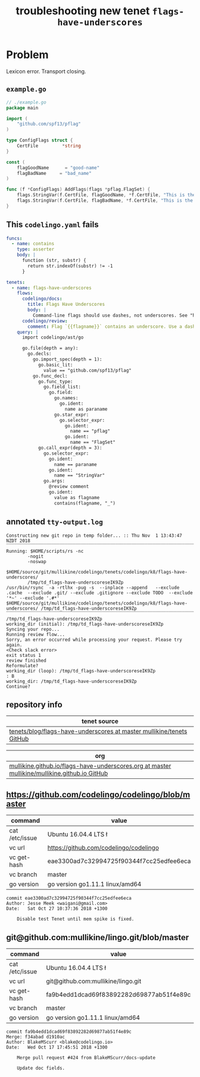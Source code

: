 #+TITLE: troubleshooting new tenet ~flags-have-underscores~
#+HTML_HEAD: <link rel="stylesheet" type="text/css" href="https://mullikine.github.io/org-main.css"/>
#+HTML_HEAD: <link rel="stylesheet" type="text/css" href="https://mullikine.github.io/magit.css"/>

* Problem
Lexicon error. Transport closing.

** ~example.go~
#+BEGIN_SRC go
  // ./example.go
  package main
  
  import (
      "github.com/spf13/pflag"
  )
  
  type ConfigFlags struct {
      CertFile         *string
  }
  
  const (
      flagGoodName      = "good-name"
      flagBadName     = "bad_name"
  )
  
  func (f *ConfigFlags) AddFlags(flags *pflag.FlagSet) {
      flags.StringVar(f.CertFile, flagGoodName, *f.CertFile, "This is the discription of a good flag")
      flags.StringVar(f.CertFile, flagBadName, *f.CertFile, "This is the discription of a bad flag")
  }
  
#+END_SRC

** This ~codelingo.yaml~ fails
#+BEGIN_SRC yaml
  funcs:
    - name: contains
      type: asserter
      body: |
        function (str, substr) {
          return str.indexOf(substr) != -1
        }
  
  tenets:
    - name: flags-have-underscores
      flows:
        codelingo/docs:
          title: Flags Have Underscores
          body: |
            Command-line flags should use dashes, not underscores. See "https://github.com/kubernetes/community/blob/master/contributors/guide/coding-conventions.md"
        codelingo/review:
          comment: Flag `{{flagname}}` contains an underscore. Use a dash instead.
      query: |
        import codelingo/ast/go
        
        go.file(depth = any):
          go.decls:
            go.import_spec(depth = 1):
              go.basic_lit:
                value == "github.com/spf13/pflag"
            go.func_decl:
              go.func_type:
                go.field_list:
                  go.field:
                    go.names:
                      go.ident:
                        name as paraname
                    go.star_expr:
                      go.selector_expr:
                        go.ident:
                          name == "pflag"
                        go.ident:
                          name == "FlagSet"
              go.call_expr(depth = 3):
                go.selector_expr:
                  go.ident:
                    name == paraname
                  go.ident:
                    name == "StringVar"
                go.args:
                  @review comment
                  go.ident:
                    value as flagname
                    contains(flagname, "_")
#+END_SRC

** annotated ~tty-output.log~
#+BEGIN_SRC text
  Constructing new git repo in temp folder... :: Thu Nov  1 13:43:47 NZDT 2018
  ‾‾‾‾‾‾‾‾‾‾‾‾‾‾‾‾‾‾‾‾‾‾‾‾‾‾‾‾‾‾‾‾‾‾‾‾‾‾‾‾‾‾‾‾‾‾‾‾‾‾‾‾‾‾‾‾‾‾‾‾‾‾‾‾‾‾‾‾‾‾‾‾‾‾‾‾
  Running: $HOME/scripts/rs -nc
          -nogit
          -noswap
          $HOME/source/git/mullikine/codelingo/tenets/codelingo/k8/flags-have-underscores/
          /tmp/td_flags-have-underscoreseIK9Zp
  /usr/bin/rsync  -a -rtlhx -pug -s  --inplace --append   --exclude .cache  --exclude .git/ --exclude .gitignore --exclude TODO  --exclude '*~' --exclude '.#*'  $HOME/source/git/mullikine/codelingo/tenets/codelingo/k8/flags-have-underscores/ /tmp/td_flags-have-underscoreseIK9Zp
  ‾‾‾‾‾‾‾‾‾‾‾‾‾‾‾‾‾‾‾‾‾‾‾‾‾‾‾‾‾‾‾‾‾‾‾‾‾‾‾‾‾‾‾‾‾‾‾‾‾‾‾‾‾‾‾‾‾‾‾‾‾‾‾‾‾‾‾‾‾‾‾‾‾‾‾‾‾‾‾‾‾‾‾‾‾‾‾‾‾‾‾‾‾‾‾‾‾‾‾‾‾‾‾‾‾‾‾‾‾‾‾‾‾‾‾‾‾‾‾‾‾‾‾‾‾‾‾‾‾‾‾‾‾‾‾‾‾‾‾‾‾‾‾‾‾‾‾‾‾‾‾‾‾‾‾‾‾‾‾‾‾‾‾‾‾‾‾‾‾‾‾‾‾‾‾‾‾‾‾‾‾‾‾‾‾‾‾‾‾‾‾‾‾‾‾‾‾‾‾‾‾‾‾‾‾‾‾‾‾‾‾‾‾‾‾‾‾‾‾‾‾‾‾‾‾‾‾‾‾‾‾‾‾‾‾‾‾‾‾‾‾‾‾‾‾‾‾‾‾‾‾‾‾‾‾‾‾‾‾‾‾‾‾‾‾‾‾‾‾‾‾‾‾‾‾‾
  /tmp/td_flags-have-underscoreseIK9Zp
  working_dir (initial): /tmp/td_flags-have-underscoreseIK9Zp
  Syncing your repo...
  Running review flow...
  Sorry, an error occurred while processing your request. Please try again.
  <Check slack error>
  exit status 1
  review finished
  Reformulate?
  working_dir (loop): /tmp/td_flags-have-underscoreseIK9Zp
  : B
  working_dir: /tmp/td_flags-have-underscoreseIK9Zp
  Continue?
#+END_SRC

** repository info
| tenet source                                                           |
|------------------------------------------------------------------------|
| [[https://github.com/mullikine/tenets/blob/master/blog/flags-have-underscores][tenets/blog/flags-have-underscores at master  mullikine/tenets  GitHub]] |

| org                                                                                                              |
|------------------------------------------------------------------------------------------------------------------|
| [[https://github.com/mullikine/mullikine.github.io/blob/master/codelingo/troubleshooting/tenets/flags-have-underscores.org][mullikine.github.io/flags-have-underscores.org at master  mullikine/mullikine.github.io  GitHub]]  |

** https://github.com/codelingo/codelingo/blob/master
| command        | value                                    |
|----------------+------------------------------------------|
| cat /etc/issue | Ubuntu 16.04.4 LTS \n \l                 |
| vc url         | https://github.com/codelingo/codelingo   |
| vc get-hash    | eae3300ad7c32994725f90344f7cc25edfee6eca |
| vc branch      | master                                   |
| go version     | go version go1.11.1 linux/amd64          |

#+BEGIN_SRC text
commit eae3300ad7c32994725f90344f7cc25edfee6eca
Author: Jesse Meek <waigani@gmail.com>
Date:   Sat Oct 27 10:37:36 2018 +1300

    Disable test Tenet until mem spike is fixed.
#+END_SRC

** git@github.com:mullikine/lingo.git/blob/master
| command        | value                                    |
|----------------+------------------------------------------|
| cat /etc/issue | Ubuntu 16.04.4 LTS \n \l                 |
| vc url         | git@github.com:mullikine/lingo.git       |
| vc get-hash    | fa9b4edd1dcad69f83892282d69877ab51f4e89c |
| vc branch      | master                                   |
| go version     | go version go1.11.1 linux/amd64          |

#+BEGIN_SRC text
commit fa9b4edd1dcad69f83892282d69877ab51f4e89c
Merge: f34abad d1910ac
Author: BlakeMScurr <blake@codelingo.io>
Date:   Wed Oct 17 17:45:51 2018 +1300

    Merge pull request #424 from BlakeMScurr/docs-update
    
    Update doc fields.
#+END_SRC
